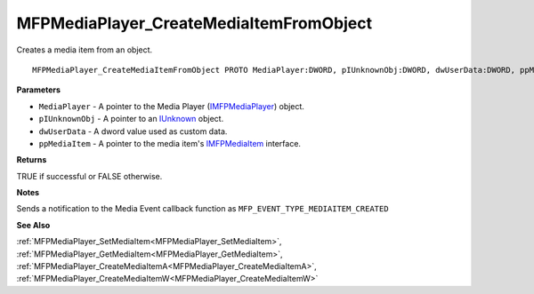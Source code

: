 .. _MFPMediaPlayer_CreateMediaItemFromObject:

========================================
MFPMediaPlayer_CreateMediaItemFromObject
========================================

Creates a media item from an object.

::

   MFPMediaPlayer_CreateMediaItemFromObject PROTO MediaPlayer:DWORD, pIUnknownObj:DWORD, dwUserData:DWORD, ppMediaItem:DWORD


**Parameters**

* ``MediaPlayer`` - A pointer to the Media Player (`IMFPMediaPlayer <https://learn.microsoft.com/en-us/previous-versions/windows/desktop/api/mfplay/nn-mfplay-imfpmediaplayer>`_) object.

* ``pIUnknownObj`` - A pointer to an `IUnknown <https://learn.microsoft.com/en-us/windows/win32/api/unknwn/nn-unknwn-iunknown>`_ object.

* ``dwUserData`` - A dword value used as custom data.

* ``ppMediaItem`` - A pointer to the media item's `IMFPMediaItem <https://learn.microsoft.com/en-us/previous-versions/windows/desktop/api/mfplay/nn-mfplay-imfpmediaitem>`_ interface.


**Returns**

TRUE if successful or FALSE otherwise.


**Notes**

Sends a notification to the Media Event callback function as ``MFP_EVENT_TYPE_MEDIAITEM_CREATED``

**See Also**

:ref:`MFPMediaPlayer_SetMediaItem<MFPMediaPlayer_SetMediaItem>`, :ref:`MFPMediaPlayer_GetMediaItem<MFPMediaPlayer_GetMediaItem>`, :ref:`MFPMediaPlayer_CreateMediaItemA<MFPMediaPlayer_CreateMediaItemA>`, :ref:`MFPMediaPlayer_CreateMediaItemW<MFPMediaPlayer_CreateMediaItemW>`
